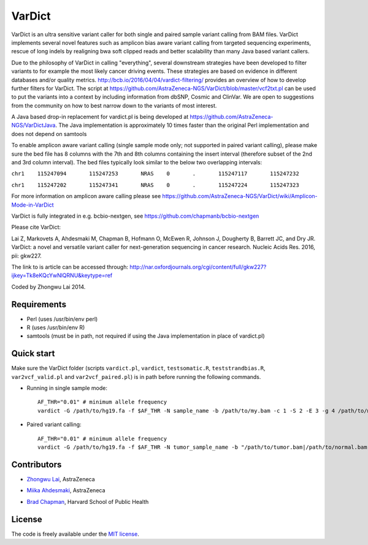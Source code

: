 VarDict
=======

VarDict is an ultra sensitive variant caller for both single and paired sample variant calling from BAM files.
VarDict implements several novel features such as amplicon bias aware variant calling from targeted
sequencing experiments, rescue of long indels by realigning bwa soft clipped reads and better scalability
than many Java based variant callers.

Due to the philosophy of VarDict in calling "everything", several downstream strategies have been developed
to filter variants to for example the most likely cancer driving events. These strategies are based on evidence
in different databases and/or quality metrics. http://bcb.io/2016/04/04/vardict-filtering/ provides an overview of 
how to develop further filters for VarDict. The script at https://github.com/AstraZeneca-NGS/VarDict/blob/master/vcf2txt.pl 
can be used to put the variants into a context by including information from dbSNP, Cosmic and ClinVar. We are open to 
suggestions from the community on how to best narrow down to the variants of most interest. 

A Java based drop-in replacement for vardict.pl is being developed at https://github.com/AstraZeneca-NGS/VarDictJava. 
The Java implementation is approximately 10 times faster than the original 
Perl implementation and does not depend
on samtools

To enable amplicon aware variant calling (single sample mode only; not supported in paired variant calling),
please make sure the bed file has 8 columns with the 7th and 8th columns containing the insert interval 
(therefore subset of the 2nd and 3rd column interval). The bed files typically look similar to the below two
overlapping intervals:

``chr1    115247094       115247253       NRAS    0       .       115247117       115247232``

``chr1    115247202       115247341       NRAS    0       .       115247224       115247323``

For more information on amplicon aware calling please see https://github.com/AstraZeneca-NGS/VarDict/wiki/Amplicon-Mode-in-VarDict

VarDict is fully integrated in e.g. bcbio-nextgen, see https://github.com/chapmanb/bcbio-nextgen

Please cite VarDict:

Lai Z, Markovets A, Ahdesmaki M, Chapman B, Hofmann O, McEwen R, Johnson J, Dougherty B, Barrett JC, and Dry JR.  VarDict: a novel and versatile variant caller for next-generation sequencing in cancer research. Nucleic Acids Res. 2016, pii: gkw227.

The link to is article can be accessed through: http://nar.oxfordjournals.org/cgi/content/full/gkw227?ijkey=Tk8eKQcYwNlQRNU&keytype=ref

Coded by Zhongwu Lai 2014.

Requirements
------------

- Perl (uses /usr/bin/env perl)
- R (uses /usr/bin/env R)
- samtools (must be in path, not required if using the Java implementation in place of vardict.pl)

Quick start
-----------

Make sure the VarDict folder (scripts ``vardict.pl``, ``vardict``, ``testsomatic.R``, ``teststrandbias.R``, ``var2vcf_valid.pl`` and ``var2vcf_paired.pl``) is in path before running the following commands.

- Running in single sample mode::

         AF_THR="0.01" # minimum allele frequency
         vardict -G /path/to/hg19.fa -f $AF_THR -N sample_name -b /path/to/my.bam -c 1 -S 2 -E 3 -g 4 /path/to/my.bed | teststrandbias.R | var2vcf_valid.pl -N sample_name -E -f $AF_THR


- Paired variant calling::

         AF_THR="0.01" # minimum allele frequency
         vardict -G /path/to/hg19.fa -f $AF_THR -N tumor_sample_name -b "/path/to/tumor.bam|/path/to/normal.bam" -c 1 -S 2 -E 3 -g 4 /path/to/my.bed | testsomatic.R | var2vcf_paired.pl -N "tumor_sample_name|normal_sample_name" -f $AF_THR


Contributors
------------

- `Zhongwu Lai`_, AstraZeneca
.. _Zhongwu Lai: https://github.com/zhongwulai
- `Miika Ahdesmaki`_, AstraZeneca
.. _Miika Ahdesmaki: https://github.com/mjafin
- `Brad Chapman`_, Harvard School of Public Health
.. _Brad Chapman: https://github.com/chapmanb


License
-------

The code is freely available under the `MIT license`_.

.. _MIT license: http://www.opensource.org/licenses/mit-license.html
